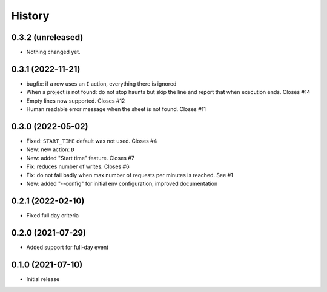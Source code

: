 History
=======

0.3.2 (unreleased)
------------------

- Nothing changed yet.


0.3.1 (2022-11-21)
------------------

- bugfix: if a row uses an ``I`` action, everything there is ignored
- When a project is not found: do not stop haunts but skip the line and report that when execution ends.
  Closes #14
- Empty lines now supported.
  Closes #12
- Human readable error message when the sheet is not found.
  Closes #11

0.3.0 (2022-05-02)
------------------

- Fixed: ``START_TIME`` default was not used.
  Closes #4
- New: new action: ``D``
- New: added "Start time" feature.
  Closes #7
- Fix: reduces number of writes.
  Closes #6
- Fix: do not fail badly when max number of requests per minutes is reached.
  See #1
- New: added "--config" for initial env configuration, improved documentation

0.2.1 (2022-02-10)
------------------

- Fixed full day criteria


0.2.0 (2021-07-29)
------------------

- Added support for full-day event

0.1.0 (2021-07-10)
------------------

* Initial release
